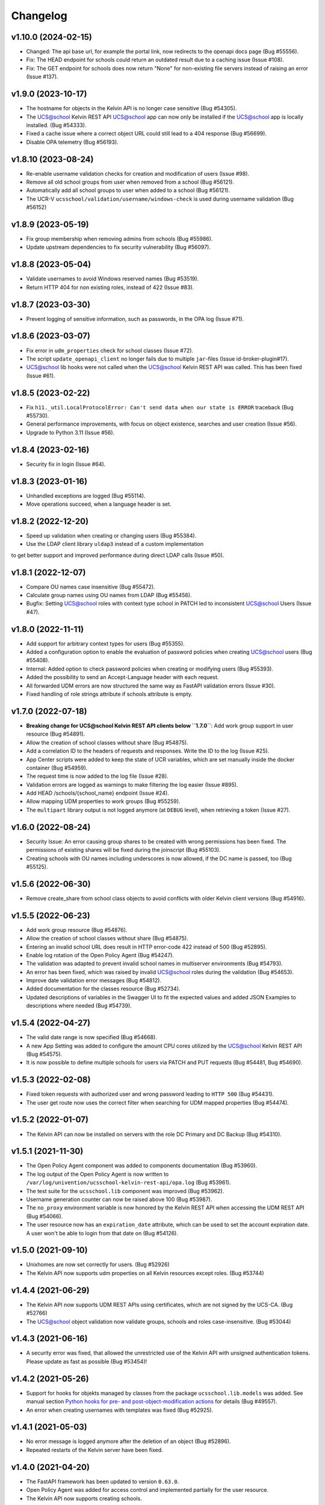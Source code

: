 .. :changelog:

.. The file can be read on the installed system at https://FQDN/ucsschool/kelvin/changelog

Changelog
---------

v1.10.0 (2024-02-15)
....................
* Changed: The api base url, for example the portal link, now redirects to the openapi docs page (Bug #55556).
* Fix: The HEAD endpoint for schools could return an outdated result due to a caching issue (Issue #108).
* Fix: The GET endpoint for schools does now return "None" for non-existing file servers instead of raising an error (Issue #137).

v1.9.0 (2023-10-17)
...................
* The hostname for objects in the Kelvin API is no longer case sensitive (Bug #54305).
* The UCS@school Kelvin REST API UCS@school app can now only be installed if the UCS@school app is locally installed. (Bug #54333).
* Fixed a cache issue where a correct object URL could still lead to a 404 response (Bug #56699).
* Disable OPA telemetry (Bug #56193).

v1.8.10 (2023-08-24)
...................
* Re-enable username validation checks for creation and modification of users (Issue #98).
* Remove all old school groups from user when removed from a school (Bug #56121).
* Automatically add all school groups to user when added to a school (Bug #56121).
* The UCR-V ``ucsschool/validation/username/windows-check`` is used during username validation (Bug #56152)

v1.8.9 (2023-05-19)
...................
* Fix group membership when removing admins from schools (Bug #55986).
* Update upstream dependencies to fix security vulnerability (Bug #56097).

v1.8.8 (2023-05-04)
...................
* Validate usernames to avoid Windows reserved names (Bug #53519).
* Return HTTP 404 for non existing roles, instead of 422 (Issue #83).

v1.8.7 (2023-03-30)
...................
* Prevent logging of sensitive information, such as passwords, in the OPA log (Issue #71).

v1.8.6 (2023-03-07)
...................
* Fix error in ``udm_properties`` check for school classes (Issue #72).
* The script ``update_openapi_client`` no longer fails due to multiple ``jar``-files (Issue id-broker-plugin#17).
* UCS@school lib hooks were not called when the UCS@school Kelvin REST API was called. This has been fixed (Issue #61).

v1.8.5 (2023-02-22)
...................
* Fix ``h11._util.LocalProtocolError: Can't send data when our state is ERROR`` traceback (Bug #55730).
* General performance improvements, with focus on object existence, searches and user creation (Issue #56).
* Upgrade to Python 3.11 (Issue #56).

v1.8.4 (2023-02-16)
...................
* Security fix in login (Issue #64).

v1.8.3 (2023-01-16)
...................
* Unhandled exceptions are logged (Bug #55114).
* Move operations succeed, when a language header is set.

v1.8.2 (2022-12-20)
...................
* Speed up validation when creating or changing users (Bug #55384).
* Use the LDAP client library ``uldap3`` instead of a custom implementation
to get better support and improved performance during direct LDAP calls (Issue #50).

v1.8.1 (2022-12-07)
...................
* Compare OU names case insensitive (Bug #55472).
* Calculate group names using OU names from LDAP (Bug #55456).
* Bugfix: Setting UCS@school roles with context type school in PATCH led to inconsistent UCS@school Users (Issue #47).

v1.8.0 (2022-11-11)
...................
* Add support for arbitrary context types for users (Bug #55355).
* Added a configuration option to enable the evaluation of password policies when creating UCS@school users (Bug #55408).
* Internal: Added option to check password policies when creating or modifying users (Bug #55393).
* Added the possibility to send an Accept-Language header with each request.
* All forwarded UDM errors are now structured the same way as FastAPI validation errors (Issue #30).
* Fixed handling of role strings attribute if schools attribute is empty.

v1.7.0 (2022-07-18)
...................
* **Breaking change for UCS@school Kelvin REST API clients below ``1.7.0``**: Add work group support in user resource (Bug #54891).
* Allow the creation of school classes without share (Bug #54875).
* Add a correlation ID to the headers of requests and responses. Write the ID to the log (Issue #25).
* App Center scripts were added to keep the state of UCR variables, which are set manually inside the docker container (Bug #54959).
* The request time is now added to the log file (Issue #28).
* Validation errors are logged as warnings to make filtering the log easier (Issue #895).
* Add HEAD /schools/{school_name} endpoint (Issue #24).
* Allow mapping UDM properties to work groups (Bug #55259).
* The ``multipart`` library output is not logged anymore (at ``DEBUG`` level), when retrieving a token (Issue #27).

v1.6.0 (2022-08-24)
...................
* Security Issue: An error causing group shares to be created with wrong permissions has been fixed. The permissions of existing shares will be fixed during the joinscript (Bug #55103).
* Creating schools with OU names including underscores is now allowed, if the DC name is passed, too (Bug #55125).


v1.5.6 (2022-06-30)
...................
* Remove create_share from school class objects to avoid conflicts with older Kelvin client versions (Bug #54916).

v1.5.5 (2022-06-23)
...................
* Add work group resource (Bug #54876).
* Allow the creation of school classes without share (Bug #54875).
* Entering an invalid school URL does result in HTTP error-code 422 instead of 500 (Bug #52895).
* Enable log rotation of the Open Policy Agent (Bug #54247).
* The validation was adapted to prevent invalid school names in multiserver environments (Bug #54793).
* An error has been fixed, which was raised by invalid UCS@school roles during the validation (Bug #54653).
* Improve date validation error messages (Bug #54812).
* Added documentation for the classes resource (Bug #52734).
* Updated descriptions of variables in the Swagger UI to fit the expected values and added JSON Examples to descriptions where needed (Bug #54739).


v1.5.4 (2022-04-27)
...................
* The valid date range is now specified (Bug #54668).
* A new App Setting was added to configure the amount CPU cores utilized by the UCS@school Kelvin REST API (Bug #54575).
* It is now possible to define multiple schools for users via PATCH and PUT requests (Bug #54481, Bug #54690).

v1.5.3 (2022-02-08)
...................
* Fixed token requests with authorized user and wrong password leading to ``HTTP 500`` (Bug #54431).
* The user get route now uses the correct filter when searching for UDM mapped properties (Bug #54474).

v1.5.2 (2022-01-07)
...................
* The Kelvin API can now be installed on servers with the role DC Primary and DC Backup (Bug #54310).

v1.5.1 (2021-11-30)
...................
* The Open Policy Agent component was added to components documentation (Bug #53960).
* The log output of the Open Policy Agent is now written to ``/var/log/univention/ucsschool-kelvin-rest-api/opa.log`` (Bug #53961).
* The test suite for the ``ucsschool.lib`` component was improved (Bug #53962).
* Username generation counter can now be raised above 100 (Bug #53987).
* The ``no_proxy`` environment variable is now honored by the Kelvin REST API when accessing the UDM REST API (Bug #54066).
* The user resource now has an ``expiration_date`` attribute, which can be used to set the account expiration date. A user won't be able to login from that date on (Bug #54126).

v1.5.0 (2021-09-10)
...................
* Unixhomes are now set correctly for users. (Bug #52926)
* The Kelvin API now supports udm properties on all Kelvin resources except roles. (Bug #53744)

v1.4.4 (2021-06-29)
...................
* The Kelvin API now supports UDM REST APIs using certificates, which are not signed by the UCS-CA. (Bug #52766)
* The UCS@school object validation now validate groups, schools and roles case-insensitive. (Bug #53044)

v1.4.3 (2021-06-16)
...................
* A security error was fixed, that allowed the unrestricted use of the Kelvin API with unsigned authentication tokens.
  Please update as fast as possible (Bug #53454)!

v1.4.2 (2021-05-26)
...................
* Support for hooks for objekts managed by classes from the package ``ucsschool.lib.models`` was added. See manual section `Python hooks for pre- and post-object-modification actions <https://docs.software-univention.de/ucsschool-kelvin-rest-api/installation-configuration.html#python-hooks-for-pre-and-post-object-modification-actions>`_ for details (Bug #49557).
* An error when creating usernames with templates was fixed (Bug #52925).

v1.4.1 (2021-05-03)
...................
* No error message is logged anymore after the deletion of an object (Bug #52896).
* Repeated restarts of the Kelvin server have been fixed.

v1.4.0 (2021-04-20)
...................
* The FastAPI framework has been updated to version ``0.63.0``.
* Open Policy Agent was added for access control and implemented partially for the user resource.
* The Kelvin API now supports creating schools.

v1.3.0 (2021-02-18)
...................
* It is now possible to change the roles of users. See manual section `Changing a users roles <https://docs.software-univention.de/ucsschool-kelvin-rest-api/resource-users.html#changing-a-users-roles>`_ for details (Bug #52659).
* Validation errors when reading malformed user objects from LDAP now produce more helpful error messages (Bug #52368).
* UCS@school user and group objects are now validated before usage, when loading them from LDAP. See manual sections `Resources <https://docs.software-univention.de/ucsschool-kelvin-rest-api/resources.html#resources>`_ and `Backup count of validation logging <https://docs.software-univention.de/ucsschool-kelvin-rest-api/installation-configuration.html#backup-count-of-validation-logging>`_ for details (Bug #52309).
* A bug setting the properties ``profilepath`` and ``sambahome`` to empty values when creating users has been fixed (Bug #52668).

v1.2.0 (2020-11-12)
...................
* Improve user resource search speed: find all matching users with one lookup (Bug #51813).
* Add fallback for retrieving LDAP connection settings from UCR if environment variables are not available (Bug #51154).
* Add attribute ``kelvin_password_hashes`` to user resource. It allows overwriting the password hashes in the UCS LDAP with the ones delivered. Use only if you know what you're doing!

v1.1.2 (2020-08-11)
...................
* The OpenAPI schema of the UDM REST API has been restricted to authenticated users. The Kelvin API now uses the updated ``update_openapi_script``, passing credentials to update the OpenAPI client library (Bug #51072).
* The school class resource has been modified to accept class name containing only one character (Bug #51363).
* Setting and changing the ``password`` attribute has been fixed (Bug #51285).
* The UCS CA is now registered in the HTTP client certification verification backend to prevent SSL certification errors when communicating with the UDM REST API on the Docker host (Bug #51510).
* The ``school_admin`` role is now supported (Bug #51509).
* Update Docker image base to Alpine 3.12, updating Python to 3.8 (Bug #51768).

v1.1.1 (2020-06-15)
...................
* The validation of the ``name`` attribute of the ``SchoolClass`` resource has been fixed to allow short class names like ``1``.
* The ``password`` attribute of the ``User`` resource has been fixed.
* The signatures of the ``UserPyHook`` methods have been adapted to be able to ``await`` async methods.
* The UCS CA is now added to the ``certifi`` SSL certification store.
* Support for the ``school_admin`` role was added.


v1.1.0 (2020-04-15)
...................
* The UDM REST API Python Client library has been updated to version ``0.4.0``, so it can handle authorized access to the UDM REST API OpenAPI schema.

v1.0.1 (2020-02-17)
...................
* The ucsschool lib has been extended to allow for context types other than ``school`` in ``ucsschool_roles`` attribute of most resources.

v1.0.0 (2020-01-20)
...................
* Initial release.
